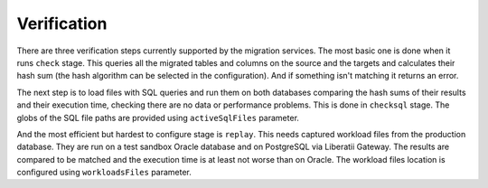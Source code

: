 .. _verification:


Verification
++++++++++++

There are three verification steps currently supported by the migration services. The most basic one is done when it runs ``check`` stage. This queries all the migrated tables and columns on the source and the targets and calculates their hash sum (the hash algorithm can be selected in the configuration). And if something isn't matching it returns an error.

The next step is to load files with SQL queries and run them on both databases comparing the hash sums of their results and their execution time, checking there are no data or performance problems. This is done in ``checksql`` stage. The globs of the SQL file paths are provided using ``activeSqlFiles`` parameter.

And the most efficient but hardest to configure stage is ``replay``. This needs captured workload files from the production database. They are run on a test sandbox Oracle database and on PostgreSQL via Liberatii Gateway. The results are compared to be matched and the execution time is at least not worse than on Oracle. The workload files location is configured using ``workloadsFiles`` parameter.